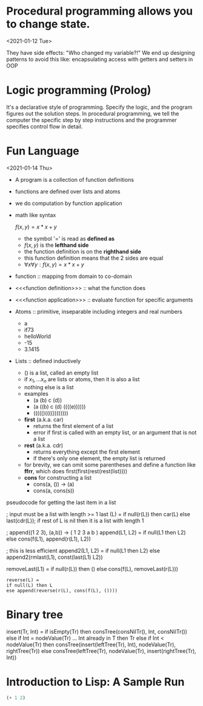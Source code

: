 

* Procedural programming allows you to change state.
<2021-01-12 Tue>

They have side effects: "Who changed my variable?!"
We end up designing patterns to avoid this like: encapsulating access with
getters and setters in OOP

* Logic programming (Prolog)
It's a declarative style of programming. Specify the logic, and the program
figures out the solution steps. In procedural programming, we tell the computer
the specific step by step instructions and the programmer specifies control
flow in detail.


* Fun Language
<2021-01-14 Thu>

    - A program is a collection of function definitions
    - functions are defined over lists and atoms
    - we do computation by function application
    - math like syntax

      \(f(x,y) = x * x + y\)
      - the symbol '=' is read as *defined as*
      - \(f(x,y)\) is the *lefthand side*
      - the function definition is on the *righthand side*
      - this function definition means that the 2 sides are equal
      - \(\forall x \forall y : f(x,y) = x * x + y\)
    - function :: mapping from domain to co-domain
    - <<<function definition>>> :: what the function does
    - <<<function application>>> :: evaluate function for specific arguments
    - Atoms :: primitive, inseparable including integers and real numbers
      + a
      + if73
      + helloWorld
      + -15
      + 3.1415
    - Lists :: defined inductively
      + () is a list, called an empty list
      + if \(x_1, ... x_n\) are lists or atoms, then it is also a list
      + nothing else is a list
      + examples
        - (a (b) c (d))
        - (a ((b) c (d) ((((e))))))
        - ((((()(((())))))))
      + *first* (a.k.a. car)
        - returns the first element of a list
        - error if first is called with an empty list, or an argument that is not a list
      + *rest* (a.k.a. cdr)
        - returns everything except the first element
        - if there's only one element, the empty list is returned
      + for brevity, we can omit some parentheses and define a function like *ffrr*, which does first(first(rest(rest(list))))
      + *cons* for constructing a list
        - cons(a, ()) -> (a)
        - cons(a, cons(s))


    pseudocode for getting the last item in a list
#+begin_example Fun
; input must be a list with length >= 1
last (L)
= if null(r(L)) then car(L)
  else last(cdr(L)); if rest of L is nil then it is a list with length 1
#+end_example

#+begin_example Fun
; append((1 2 3), (a,b)) -> ( 1 2 3 a b )
append(L1, L2) =
  if null(L1 then L2)
  else cons(f(L1), append(r(L1), L2))
#+end_example
#+begin_example Fun
; this is less efficient
append2(L1, L2) =
  if null(L1 then L2)
  else append2(rmlast(L1), const(last(L1) L2))

removeLast(L1) =
 if null(r(L)) then ()
else cons(f(L), removeLast(r(L)))
#+end_example

#+begin_example
reverse(L) =
if null(L) then L
ese append(reverse(r(L), cons(f(L), ())))
#+end_example

* Binary tree
#+begin_example fun
insert(Tr, Int) =
if isEmpty(Tr)
then consTree(consNilTr(), Int, consNilTr())
else if Int = nodeValue(Tr) ... Int already in T
then Tr
else if Int < nodeValue(Tr)
then consTree(insert(leftTree(Tr), Int),
nodeValue(Tr),
rightTree(Tr))
else consTree(leftTree(Tr),
nodeValue(Tr),
insert(rightTree(Tr), Int))
#+end_example fun


* Introduction to Lisp: A Sample Run
#+begin_src lisp
(+ 1 2)
#+end_src

